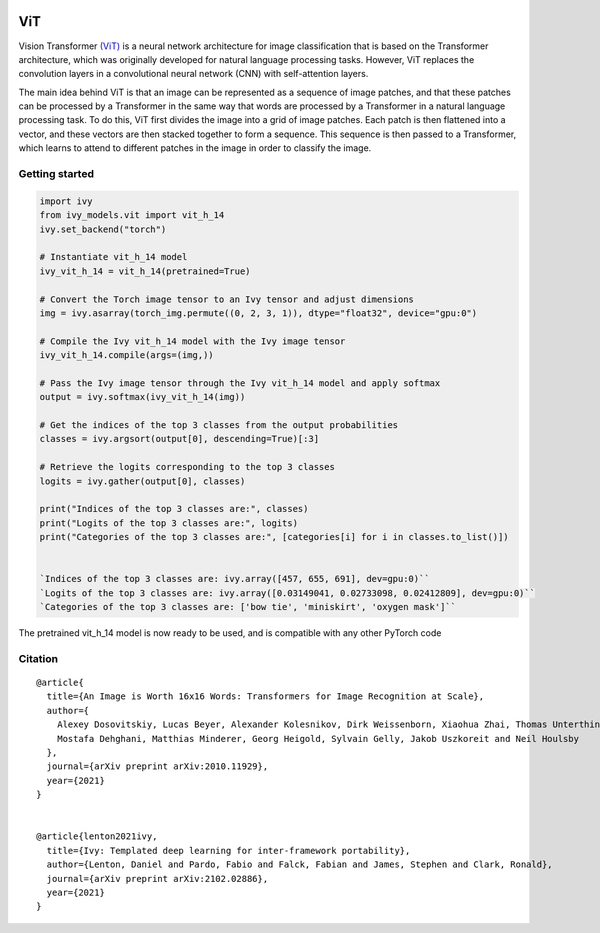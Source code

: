 .. image:: https://github.com/unifyai/unifyai.github.io/blob/main/img/externally_linked/logo.png?raw=true#gh-light-mode-only
   :width: 100%
   :class: only-light

.. image:: https://github.com/unifyai/unifyai.github.io/blob/main/img/externally_linked/logo_dark.png?raw=true#gh-dark-mode-only
   :width: 100%
   :class: only-dark


.. raw:: html

    <br/>
    <a href="https://pypi.org/project/ivy-models">
        <img class="dark-light" style="float: left; padding-right: 4px; padding-bottom: 4px;" src="https://badge.fury.io/py/ivy-models.svg">
    </a>
    <a href="https://github.com/unifyai/models/actions?query=workflow%3Adocs">
        <img class="dark-light" style="float: left; padding-right: 4px; padding-bottom: 4px;" src="https://github.com/unifyai/models/actions/workflows/docs.yml/badge.svg">
    </a>
    <a href="https://github.com/unifyai/models/actions?query=workflow%3Anightly-tests">
        <img class="dark-light" style="float: left; padding-right: 4px; padding-bottom: 4px;" src="https://github.com/unifyai/models/actions/workflows/nightly-tests.yml/badge.svg">
    </a>
    <a href="https://discord.gg/G4aR9Q7DTN">
        <img class="dark-light" style="float: left; padding-right: 4px; padding-bottom: 4px;" src="https://img.shields.io/discord/799879767196958751?color=blue&label=%20&logo=discord&logoColor=white">
    </a>
    <br clear="all" />

ViT
===========

Vision Transformer `(ViT) <https://arxiv.org/abs/2010.11929>`_ is a neural network architecture for image classification that is based on the Transformer architecture, 
which was originally developed for natural language processing tasks. However, 
ViT replaces the convolution layers in a convolutional neural network (CNN) with self-attention layers.

The main idea behind ViT is that an image can be represented as a sequence of image patches, and that these patches can be processed by a Transformer 
in the same way that words are processed by a Transformer in a natural language processing task. 
To do this, ViT first divides the image into a grid of image patches. Each patch is then flattened into a vector, 
and these vectors are then stacked together to form a sequence. This sequence is then passed to a Transformer, 
which learns to attend to different patches in the image in order to classify the image.


Getting started
-----------------

.. code-block:: python

    import ivy
    from ivy_models.vit import vit_h_14
    ivy.set_backend("torch")

    # Instantiate vit_h_14 model
    ivy_vit_h_14 = vit_h_14(pretrained=True)

    # Convert the Torch image tensor to an Ivy tensor and adjust dimensions
    img = ivy.asarray(torch_img.permute((0, 2, 3, 1)), dtype="float32", device="gpu:0")

    # Compile the Ivy vit_h_14 model with the Ivy image tensor
    ivy_vit_h_14.compile(args=(img,))

    # Pass the Ivy image tensor through the Ivy vit_h_14 model and apply softmax
    output = ivy.softmax(ivy_vit_h_14(img))

    # Get the indices of the top 3 classes from the output probabilities
    classes = ivy.argsort(output[0], descending=True)[:3] 

    # Retrieve the logits corresponding to the top 3 classes
    logits = ivy.gather(output[0], classes) 

    print("Indices of the top 3 classes are:", classes)
    print("Logits of the top 3 classes are:", logits)
    print("Categories of the top 3 classes are:", [categories[i] for i in classes.to_list()])


    `Indices of the top 3 classes are: ivy.array([457, 655, 691], dev=gpu:0)``
    `Logits of the top 3 classes are: ivy.array([0.03149041, 0.02733098, 0.02412809], dev=gpu:0)``
    `Categories of the top 3 classes are: ['bow tie', 'miniskirt', 'oxygen mask']``

The pretrained vit_h_14 model is now ready to be used, and is compatible with any other PyTorch code

Citation
--------

::

    @article{
      title={An Image is Worth 16x16 Words: Transformers for Image Recognition at Scale},
      author={
        Alexey Dosovitskiy, Lucas Beyer, Alexander Kolesnikov, Dirk Weissenborn, Xiaohua Zhai, Thomas Unterthiner, 
        Mostafa Dehghani, Matthias Minderer, Georg Heigold, Sylvain Gelly, Jakob Uszkoreit and Neil Houlsby
      },
      journal={arXiv preprint arXiv:2010.11929},
      year={2021}
    }


    @article{lenton2021ivy,
      title={Ivy: Templated deep learning for inter-framework portability},
      author={Lenton, Daniel and Pardo, Fabio and Falck, Fabian and James, Stephen and Clark, Ronald},
      journal={arXiv preprint arXiv:2102.02886},
      year={2021}
    }
